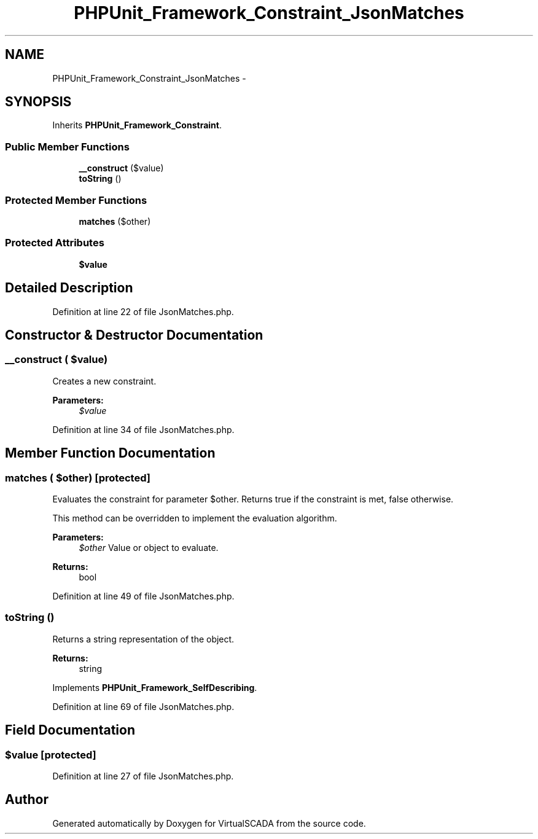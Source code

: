.TH "PHPUnit_Framework_Constraint_JsonMatches" 3 "Tue Apr 14 2015" "Version 1.0" "VirtualSCADA" \" -*- nroff -*-
.ad l
.nh
.SH NAME
PHPUnit_Framework_Constraint_JsonMatches \- 
.SH SYNOPSIS
.br
.PP
.PP
Inherits \fBPHPUnit_Framework_Constraint\fP\&.
.SS "Public Member Functions"

.in +1c
.ti -1c
.RI "\fB__construct\fP ($value)"
.br
.ti -1c
.RI "\fBtoString\fP ()"
.br
.in -1c
.SS "Protected Member Functions"

.in +1c
.ti -1c
.RI "\fBmatches\fP ($other)"
.br
.in -1c
.SS "Protected Attributes"

.in +1c
.ti -1c
.RI "\fB$value\fP"
.br
.in -1c
.SH "Detailed Description"
.PP 
Definition at line 22 of file JsonMatches\&.php\&.
.SH "Constructor & Destructor Documentation"
.PP 
.SS "__construct ( $value)"
Creates a new constraint\&.
.PP
\fBParameters:\fP
.RS 4
\fI$value\fP 
.RE
.PP

.PP
Definition at line 34 of file JsonMatches\&.php\&.
.SH "Member Function Documentation"
.PP 
.SS "matches ( $other)\fC [protected]\fP"
Evaluates the constraint for parameter $other\&. Returns true if the constraint is met, false otherwise\&.
.PP
This method can be overridden to implement the evaluation algorithm\&.
.PP
\fBParameters:\fP
.RS 4
\fI$other\fP Value or object to evaluate\&. 
.RE
.PP
\fBReturns:\fP
.RS 4
bool 
.RE
.PP

.PP
Definition at line 49 of file JsonMatches\&.php\&.
.SS "toString ()"
Returns a string representation of the object\&.
.PP
\fBReturns:\fP
.RS 4
string 
.RE
.PP

.PP
Implements \fBPHPUnit_Framework_SelfDescribing\fP\&.
.PP
Definition at line 69 of file JsonMatches\&.php\&.
.SH "Field Documentation"
.PP 
.SS "$value\fC [protected]\fP"

.PP
Definition at line 27 of file JsonMatches\&.php\&.

.SH "Author"
.PP 
Generated automatically by Doxygen for VirtualSCADA from the source code\&.
